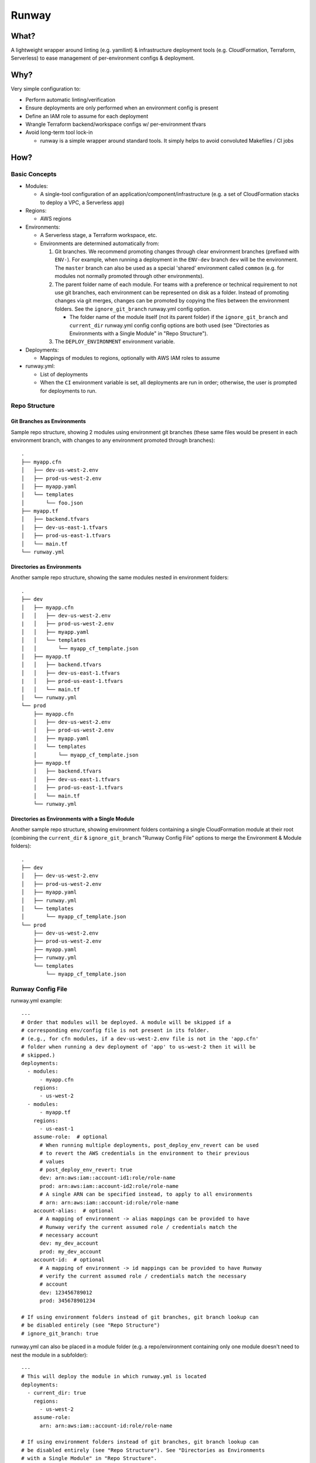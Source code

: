 Runway
======

What?
-----

A lightweight wrapper around linting (e.g. yamllint) & infrastructure
deployment tools (e.g. CloudFormation, Terraform, Serverless) to ease
management of per-environment configs & deployment.

Why?
----

Very simple configuration to:

-  Perform automatic linting/verification
-  Ensure deployments are only performed when an environment config is
   present
-  Define an IAM role to assume for each deployment
-  Wrangle Terraform backend/workspace configs w/ per-environment tfvars
-  Avoid long-term tool lock-in

   -  runway is a simple wrapper around standard tools. It simply helps
      to avoid convoluted Makefiles / CI jobs

How?
----

Basic Concepts
~~~~~~~~~~~~~~

-  Modules:

   -  A single-tool configuration of an
      application/component/infrastructure (e.g. a set of CloudFormation
      stacks to deploy a VPC, a Serverless app)

-  Regions:

   -  AWS regions

-  Environments:

   -  A Serverless stage, a Terraform workspace, etc.
   -  Environments are determined automatically from:

      1. Git branches. We recommend promoting changes through clear
         environment branches (prefixed with ``ENV-``). For example,
         when running a deployment in the ``ENV-dev`` branch ``dev``
         will be the environment. The ``master`` branch can also be used
         as a special 'shared' environment called ``common`` (e.g. for
         modules not normally promoted through other environments).
      2. The parent folder name of each module. For teams with a
         preference or technical requirement to not use git branches,
         each environment can be represented on disk as a folder.
         Instead of promoting changes via git merges, changes can be
         promoted by copying the files between the environment folders.
         See the ``ignore_git_branch`` runway.yml config option.

         -  The folder name of the module itself (not its parent folder)
            if the ``ignore_git_branch`` and ``current_dir`` runway.yml
            config config options are both used (see "Directories as
            Environments with a Single Module" in "Repo Structure").

      3. The ``DEPLOY_ENVIRONMENT`` environment variable.

-  Deployments:

   -  Mappings of modules to regions, optionally with AWS IAM roles to
      assume

-  runway.yml:

   -  List of deployments
   -  When the ``CI`` environment variable is set, all deployments are
      run in order; otherwise, the user is prompted for deployments to
      run.

Repo Structure
~~~~~~~~~~~~~~

Git Branches as Environments
^^^^^^^^^^^^^^^^^^^^^^^^^^^^

Sample repo structure, showing 2 modules using environment git branches
(these same files would be present in each environment branch, with
changes to any environment promoted through branches):

::

    .
    ├── myapp.cfn
    │   ├── dev-us-west-2.env
    │   ├── prod-us-west-2.env
    │   ├── myapp.yaml
    │   └── templates
    │       └── foo.json
    ├── myapp.tf
    │   ├── backend.tfvars
    │   ├── dev-us-east-1.tfvars
    │   ├── prod-us-east-1.tfvars
    │   └── main.tf
    └── runway.yml

Directories as Environments
^^^^^^^^^^^^^^^^^^^^^^^^^^^

Another sample repo structure, showing the same modules nested in
environment folders:

::

    .
    ├── dev
    │   ├── myapp.cfn
    │   │   ├── dev-us-west-2.env
    |   │   ├── prod-us-west-2.env
    │   │   ├── myapp.yaml
    │   │   └── templates
    │   │       └── myapp_cf_template.json
    │   ├── myapp.tf
    │   │   ├── backend.tfvars
    │   │   ├── dev-us-east-1.tfvars
    |   │   ├── prod-us-east-1.tfvars
    │   │   └── main.tf
    │   └── runway.yml
    └── prod
        ├── myapp.cfn
        │   ├── dev-us-west-2.env
        │   ├── prod-us-west-2.env
        │   ├── myapp.yaml
        │   └── templates
        │       └── myapp_cf_template.json
        ├── myapp.tf
        │   ├── backend.tfvars
        │   ├── dev-us-east-1.tfvars
        │   ├── prod-us-east-1.tfvars
        │   └── main.tf
        └── runway.yml

Directories as Environments with a Single Module
^^^^^^^^^^^^^^^^^^^^^^^^^^^^^^^^^^^^^^^^^^^^^^^^

Another sample repo structure, showing environment folders containing a
single CloudFormation module at their root (combining the
``current_dir`` & ``ignore_git_branch`` "Runway Config File" options to
merge the Environment & Module folders):

::

    .
    ├── dev
    │   ├── dev-us-west-2.env
    │   ├── prod-us-west-2.env
    │   ├── myapp.yaml
    │   ├── runway.yml
    │   └── templates
    │       └── myapp_cf_template.json
    └── prod
        ├── dev-us-west-2.env
        ├── prod-us-west-2.env
        ├── myapp.yaml
        ├── runway.yml
        └── templates
            └── myapp_cf_template.json

Runway Config File
~~~~~~~~~~~~~~~~~~

runway.yml example:

::

    ---
    # Order that modules will be deployed. A module will be skipped if a
    # corresponding env/config file is not present in its folder.
    # (e.g., for cfn modules, if a dev-us-west-2.env file is not in the 'app.cfn'
    # folder when running a dev deployment of 'app' to us-west-2 then it will be
    # skipped.)
    deployments:
      - modules:
          - myapp.cfn
        regions:
          - us-west-2
      - modules:
          - myapp.tf
        regions:
          - us-east-1
        assume-role:  # optional
          # When running multiple deployments, post_deploy_env_revert can be used
          # to revert the AWS credentials in the environment to their previous
          # values
          # post_deploy_env_revert: true
          dev: arn:aws:iam::account-id1:role/role-name
          prod: arn:aws:iam::account-id2:role/role-name
          # A single ARN can be specified instead, to apply to all environments
          # arn: arn:aws:iam::account-id:role/role-name
        account-alias:  # optional
          # A mapping of environment -> alias mappings can be provided to have
          # Runway verify the current assumed role / credentials match the
          # necessary account
          dev: my_dev_account
          prod: my_dev_account
        account-id:  # optional
          # A mapping of environment -> id mappings can be provided to have Runway
          # verify the current assumed role / credentials match the necessary
          # account
          dev: 123456789012
          prod: 345678901234

    # If using environment folders instead of git branches, git branch lookup can
    # be disabled entirely (see "Repo Structure")
    # ignore_git_branch: true

runway.yml can also be placed in a module folder (e.g. a
repo/environment containing only one module doesn't need to nest the
module in a subfolder):

::

    ---
    # This will deploy the module in which runway.yml is located
    deployments:
      - current_dir: true
        regions:
          - us-west-2
        assume-role:
          arn: arn:aws:iam::account-id:role/role-name

    # If using environment folders instead of git branches, git branch lookup can
    # be disabled entirely (see "Repo Structure"). See "Directories as Environments
    # with a Single Module" in "Repo Structure".
    # ignore_git_branch: true

Installation
------------

-  Install Python 2

   -  On Linux (assuming default Bash shell; adjust for others
      appropriately):

      -  Setup your shell for user-installed (non-root) pip packages:

         -  ``echo 'export PATH=$HOME/.local/bin:$PATH' >> ${HOME}/.bashrc``
         -  ``source ${HOME}/.bashrc``

      -  Install Python/pip:

         -  Debian-family (e.g. Ubuntu):
            ``sudo apt-get -y install python-pip python-minimal``
         -  Amazon Linux should should work out of the box
         -  RHEL-family:

            -  If easy\_install is available:
               ``easy_install --user pip``
            -  Otherwise, enable EPEL and
               ``sudo yum install python-pip``

   -  On macOS (assuming default Bash shell; adjust for others
      appropriately):

      -  ``if ! which pip > /dev/null; then easy_install --user pip; fi``
      -  ``echo 'export PATH="${HOME}/Library/Python/2.7/bin:${PATH}"' >> ${HOME}/.bash_profile``
      -  ``source ${HOME}/.bash_profile``

   -  On Windows:

      -  This can be done via the Chocolately package manager (e.g.
         ``choco install python2``), or manually from their website

         -  If installing via Chocolately, default options will be
            sufficient. Close/reopen terminals after installation to use
            the updated PATH
         -  If installing manually, use the default options with the
            exception of the "Add python to Path" (it should be
            enabled).

      -  Add ``%USERPROFILE%\AppData\Roaming\Python\Scripts`` to PATH
         environment variable

-  Install runway (doesn't require sudo/admin permissions):

   -  ``pip install --user runway``

      -  If this produces an error like
         ``Unknown distribution option: 'python_requires'``, upgrade
         setuptools first ``pip install --user --upgrade setuptools``

Use
---

-  ``runway test`` (aka ``runway preflight``) - execute this in your
   environment to catch errors; if it exits ``0``, you're ready for...
-  ``runway plan`` (aka ``runway taxi``) - this optional step will show
   the diff/plan of what will be changed. With a satisfactory plan you
   can...
-  ``runway deploy`` (aka ``runway takeoff``) - if running
   interactively, you can choose which deployment to run; otherwise
   (i.e. on your CI system) each deployment will be run in sequence.

Removing Deployments
~~~~~~~~~~~~~~~~~~~~

-  ``runway destroy`` (aka ``runway dismantle``) - if running
   interactively, you can choose which deployment to remove; otherwise
   (i.e. on your CI system) every deployment will be run in reverse
   sequence (use with caution).

Module Configurations
---------------------

CloudFormation
~~~~~~~~~~~~~~

CloudFormation modules are managed by 2 files: a key/value environment
file, and a yaml file defining the stacks/templates/params.

Environment - name these in the form of env-region.env (e.g.
dev-contoso.env):

::

    # Namespace is used as each stack's prefix
    # We recommend an (org/customer)/environment delineation
    namespace: contoso-dev
    environment: dev
    customer: contoso
    region: us-west-2
    # The stacker bucket is the S3 bucket (automatically created) where templates
    # are uploaded for deployment (a CloudFormation requirement for large templates)
    stacker_bucket_name: stacker-contoso-us-west-2

Stack config - these can have any name ending in .yaml (they will be
evaluated in alphabetical order):

::

    # Note namespace/stacker_bucket_name being substituted from the environment
    namespace: ${namespace}
    stacker_bucket: ${stacker_bucket_name}

    stacks:
      myvpcstack:  # will be deployed as contoso-dev-myvpcstack
        template_path: templates/vpc.yaml
        # The enabled option is optional and defaults to true. You can use it to
        # enable/disable stacks per-environment (i.e. like the namespace
        # substitution above, but with the value of either true or false for the
        # enabled option here)
        enabled: true
      myvpcendpoint:
        template_path: templates/vpcendpoint.yaml
        # variables map directly to CFN parameters; here used to supply the
        # VpcId output from the myvpcstack to the VpcId parameter of this stack
        variables:
          VpcId: ${output myvpcstack::VpcId}

The config yaml supports many more features; see the full Stacker
documentation for more detail (e.g. `stack configuration
options <http://stacker.readthedocs.io/en/latest/config.html#stacks>`__,
`additional
lookups <http://stacker.readthedocs.io/en/latest/lookups.html>`__ in
addition to output (e.g. SSM, DynamoDB))

Serverless
~~~~~~~~~~

Standard `Serverless <https://serverless.com/framework/>`__ rules apply,
with the following recommendations/caveats:

-  Runway environments map directly to Serverless stages.
-  A ``package.json`` file is required, specifying the serverless
   dependency and a sls script, e.g.:

   ::

       {
         "name": "mymodulename",
         "version": "1.0.0",
         "description": "My serverless module",
         "main": "handler.py",
         "devDependencies": {
       "serverless": "^1.25.0"
         },
         "scripts": {
       "sls": "sls"
         },
         "author": "Serverless Devs",
         "license": "ISC"
       }

-  We strongly recommend you commit the package-lock.json that is
   generated after running ``npm install``
-  Each stage requires its own config file (even if empty for a
   particular stage), in one of the following forms:

   ::

       config-STAGE-REGION.yml
       config-STAGE.yml
       config-STAGE-REGION.json
       config-STAGE.json

Terraform
~~~~~~~~~

Standard Terraform rules apply, with the following
recommendations/caveats:

-  Each environment requires its own tfvars file, in the form of
   ENV-REGION.tfvars (e.g. dev-contoso.tfvars).
-  We recommend (but do not require) having a backend configuration
   separate from the terraform module code:

main.tf:

::

    terraform {
      backend "s3" {
        key = "some_unique_identifier_for_my_module" # e.g. contosovpc
      }
    }
    # continue with code here...

backend-REGION.tfvars, or backend-ENV-REGION.tfvars, or
backend-ENV.tfvars (e.g. backend-us-east-1.tfvars):

::

    bucket = "SOMEBUCKNAME"
    region = "SOMEREGION"
    dynamodb_table = "SOMETABLENAME"

tfenv
^^^^^

If a ``.terraform-version`` file is placed in the module,
`tfenv <https://github.com/kamatama41/tfenv>`__ will be invoked to
ensure the appropriate version is installed prior to module deployment.
